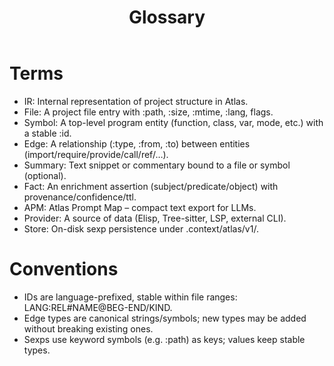 #+title: Glossary
#+language: en
:PROPERTIES:
:ID: v1-01-glossary
:STATUS: Normative
:VERSION: 1.0
:UPDATED: 2025-10-14
:SUMMARY: Terms and definitions for Atlas specification.
:END:

* Terms
- IR: Internal representation of project structure in Atlas.
- File: A project file entry with :path, :size, :mtime, :lang, flags.
- Symbol: A top-level program entity (function, class, var, mode, etc.) with a stable :id.
- Edge: A relationship (:type, :from, :to) between entities (import/require/provide/call/ref/...).
- Summary: Text snippet or commentary bound to a file or symbol (optional).
- Fact: An enrichment assertion (subject/predicate/object) with provenance/confidence/ttl.
- APM: Atlas Prompt Map – compact text export for LLMs.
- Provider: A source of data (Elisp, Tree-sitter, LSP, external CLI).
- Store: On-disk sexp persistence under .context/atlas/v1/.

* Conventions
- IDs are language-prefixed, stable within file ranges: LANG:REL#NAME@BEG-END/KIND.
- Edge types are canonical strings/symbols; new types may be added without breaking existing ones.
- Sexps use keyword symbols (e.g. :path) as keys; values keep stable types.
